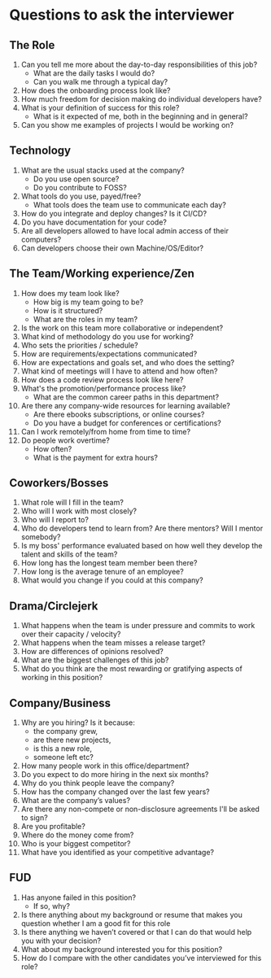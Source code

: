 * Questions to ask the interviewer

** The Role
   1. Can you tell me more about the day-to-day responsibilities of this job?
      - What are the daily tasks I would do?
      - Can you walk me through a typical day?
   2. How does the onboarding process look like?
   3. How much freedom for decision making do individual developers have?
   4. What is your definition of success for this role?
      - What is it expected of me, both in the beginning and in general?
   5. Can you show me examples of projects I would be working on?


** Technology
   1. What are the usual stacks used at the company?
      - Do you use open source?
      - Do you contribute to FOSS?
   2. What tools do you use, payed/free?
      - What tools does the team use to communicate each day?
   3. How do you integrate and deploy changes? Is it CI/CD?
   4. Do you have documentation for your code?
   5. Are all developers allowed to have local admin access of their computers?
   6. Can developers choose their own Machine/OS/Editor?


** The Team/Working experience/Zen
   1. How does my team look like?
      - How big is my team going to be?
      - How is it structured?
      - What are the roles in my team?
   2. Is the work on this team more collaborative or independent?
   3. What kind of methodology do you use for working?
   4. Who sets the priorities / schedule?
   5. How are requirements/expectations communicated?
   6. How are expectations and goals set, and who does the setting?
   7. What kind of meetings will I have to attend and how often?
   8. How does a code review process look like here?
   9. What's the promotion/performance process like?
      - What are the common career paths in this department?
   10. Are there any company-wide resources for learning available?
       - Are there ebooks subscriptions, or online courses?
       - Do you have a budget for conferences or certifications?
   11. Can I work remotely/from home from time to time?
   12. Do people work overtime?
       - How often?
       - What is the payment for extra hours?


** Coworkers/Bosses
   1. What role will I fill in the team?
   2. Who will I work with most closely?
   3. Who will I report to?
   4. Who do developers tend to learn from? Are there mentors? Will I mentor somebody?
   5. Is my boss' performance evaluated based on how well they develop the talent and skills of the team?
   6. How long has the longest team member been there?
   7. How long is the average tenure of an employee?
   8. What would you change if you could at this company?


** Drama/Circlejerk
   1. What happens when the team is under pressure and commits to work over their capacity / velocity?
   2. What happens when the team misses a release target?
   3. How are differences of opinions resolved?
   4. What are the biggest challenges of this job?
   5. What do you think are the most rewarding or gratifying aspects of working in this position?


** Company/Business
   1. Why are you hiring? Is it because:
      - the company grew,
      - are there new projects,
      - is this a new role,
      - someone left etc?
   2. How many people work in this office/department?
   3. Do you expect to do more hiring in the next six months?
   4. Why do you think people leave the company?
   5. How has the company changed over the last few years?
   6. What are the company’s values?
   7. Are there any non-compete or non-disclosure agreements I'll be asked to sign?
   8. Are you profitable?
   9. Where do the money come from?
   10. Who is your biggest competitor?
   11. What have you identified as your competitive advantage?


** FUD
   1. Has anyone failed in this position?
      - If so, why?
   2. Is there anything about my background or resume that makes you question whether I am a good fit for this role
   3. Is there anything we haven’t covered or that I can do that would help you with your decision?
   4. What about my background interested you for this position?
   5. How do I compare with the other candidates you’ve interviewed for this role?
